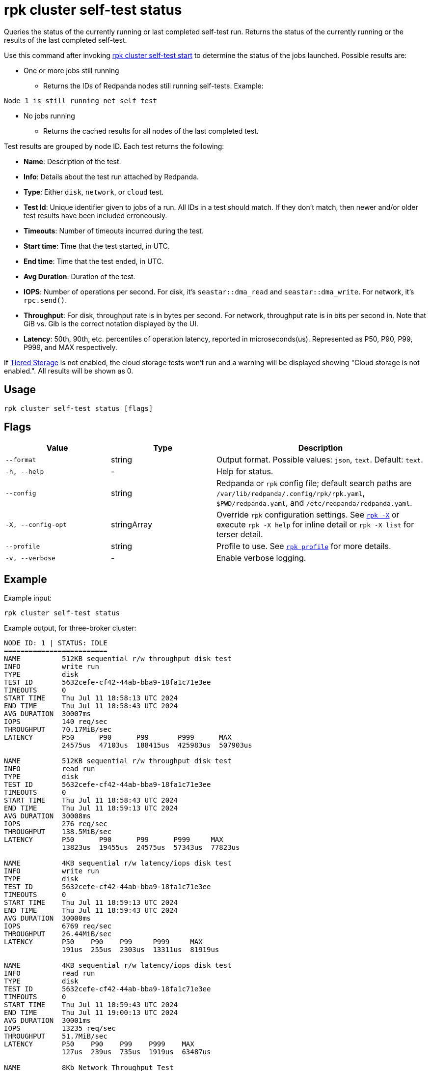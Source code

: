 = rpk cluster self-test status
:description: Reference for the 'rpk cluster self-test status' command. Queries the status of the currently running or last completed self-test run.

Queries the status of the currently running or last completed self-test run. Returns the status of the currently running or the results of the last completed self-test.

Use this command after invoking xref:./rpk-cluster-self-test-start.adoc[rpk cluster self-test start] to determine the status of
the jobs launched. Possible results are:

* One or more jobs still running
** Returns the IDs of Redpanda nodes still running self-tests. Example:

[,bash,role=no-copy]
----
Node 1 is still running net self test
----

* No jobs running
** Returns the cached results for all nodes of the last completed test.

Test results are grouped by node ID. Each test returns the following:

* *Name*: Description of the test.
* *Info*: Details about the test run attached by Redpanda.
* *Type*: Either `disk`, `network`, or `cloud` test.
* *Test Id*: Unique identifier given to jobs of a run. All IDs in a test should match. If they don't match, then newer and/or older test results have been included erroneously.
* *Timeouts*: Number of timeouts incurred during the test.
* *Start time*: Time that the test started, in UTC.
* *End time*: Time that the test ended, in UTC.
* *Avg Duration*: Duration of the test.
* *IOPS*: Number of operations per second. For disk, it's `seastar::dma_read` and `seastar::dma_write`. For network, it's `rpc.send()`.
* *Throughput*: For disk, throughput rate is in bytes per second. For network, throughput rate is in bits per second in. Note that GiB vs. Gib is the correct notation displayed by the UI.
* *Latency*: 50th, 90th, etc. percentiles of operation latency, reported in microseconds(us). Represented as P50, P90, P99, P999, and MAX respectively.

If xref:manage:tiered-storage.adoc[Tiered Storage] is not enabled, the cloud storage tests won't run and a warning will be displayed showing "Cloud storage is not enabled.". All results will be shown as 0.

== Usage

[,bash]
----
rpk cluster self-test status [flags]
----

== Flags

[cols="1m,1a,2a"]
|===
|*Value* |*Type* |*Description*

|--format |string |Output format. Possible values: `json`, `text`. Default: `text`.

|-h, --help |- |Help for status.

|--config |string |Redpanda or `rpk` config file; default search paths are `/var/lib/redpanda/.config/rpk/rpk.yaml`, `$PWD/redpanda.yaml`, and `/etc/redpanda/redpanda.yaml`.

|-X, --config-opt |stringArray |Override `rpk` configuration settings. See xref:reference:rpk/rpk-x-options.adoc[`rpk -X`] or execute `rpk -X help` for inline detail or `rpk -X list` for terser detail.

|--profile |string |Profile to use. See xref:reference:rpk/rpk-profile.adoc[`rpk profile`] for more details.

|-v, --verbose |- |Enable verbose logging.
|===


== Example

Example input:

[,bash]
----
rpk cluster self-test status
----

Example output, for three-broker cluster:

[,bash]
----
NODE ID: 1 | STATUS: IDLE
=========================
NAME          512KB sequential r/w throughput disk test
INFO          write run
TYPE          disk
TEST ID       5632cefe-cf42-44ab-bba9-18fa1c71e3ee
TIMEOUTS      0
START TIME    Thu Jul 11 18:58:13 UTC 2024
END TIME      Thu Jul 11 18:58:43 UTC 2024
AVG DURATION  30007ms
IOPS          140 req/sec
THROUGHPUT    70.17MiB/sec
LATENCY       P50      P90      P99       P999      MAX
              24575us  47103us  188415us  425983us  507903us

NAME          512KB sequential r/w throughput disk test
INFO          read run
TYPE          disk
TEST ID       5632cefe-cf42-44ab-bba9-18fa1c71e3ee
TIMEOUTS      0
START TIME    Thu Jul 11 18:58:43 UTC 2024
END TIME      Thu Jul 11 18:59:13 UTC 2024
AVG DURATION  30008ms
IOPS          276 req/sec
THROUGHPUT    138.5MiB/sec
LATENCY       P50      P90      P99      P999     MAX
              13823us  19455us  24575us  57343us  77823us

NAME          4KB sequential r/w latency/iops disk test
INFO          write run
TYPE          disk
TEST ID       5632cefe-cf42-44ab-bba9-18fa1c71e3ee
TIMEOUTS      0
START TIME    Thu Jul 11 18:59:13 UTC 2024
END TIME      Thu Jul 11 18:59:43 UTC 2024
AVG DURATION  30000ms
IOPS          6769 req/sec
THROUGHPUT    26.44MiB/sec
LATENCY       P50    P90    P99     P999     MAX
              191us  255us  2303us  13311us  81919us

NAME          4KB sequential r/w latency/iops disk test
INFO          read run
TYPE          disk
TEST ID       5632cefe-cf42-44ab-bba9-18fa1c71e3ee
TIMEOUTS      0
START TIME    Thu Jul 11 18:59:43 UTC 2024
END TIME      Thu Jul 11 19:00:13 UTC 2024
AVG DURATION  30001ms
IOPS          13235 req/sec
THROUGHPUT    51.7MiB/sec
LATENCY       P50    P90    P99    P999    MAX
              127us  239us  735us  1919us  63487us

NAME          8Kb Network Throughput Test
INFO          Test performed against node: 2
TYPE          network
TEST ID       5632cefe-cf42-44ab-bba9-18fa1c71e3ee
TIMEOUTS      0
START TIME    Thu Jul 11 19:00:13 UTC 2024
END TIME      Thu Jul 11 19:00:43 UTC 2024
AVG DURATION  30000ms
IOPS          55370 req/sec
THROUGHPUT    3.38Gib/sec
LATENCY       P50    P90    P99    P999   MAX
              167us  231us  351us  495us  7679us

NAME          Cloud Storage Test
INFO          Put
TYPE          cloud
TEST ID       a349685a-ee49-4141-8390-c302975db3a5
TIMEOUTS      0
START TIME    Tue Jul 16 18:06:30 UTC 2024
END TIME      Tue Jul 16 18:06:30 UTC 2024
AVG DURATION  8ms

NAME          Cloud Storage Test
INFO          List
TYPE          cloud
TEST ID       a349685a-ee49-4141-8390-c302975db3a5
TIMEOUTS      0
START TIME    Tue Jul 16 18:06:30 UTC 2024
END TIME      Tue Jul 16 18:06:30 UTC 2024
AVG DURATION  1ms

NAME          Cloud Storage Test
INFO          Get
TYPE          cloud
TEST ID       a349685a-ee49-4141-8390-c302975db3a5
TIMEOUTS      0
START TIME    Tue Jul 16 18:06:30 UTC 2024
END TIME      Tue Jul 16 18:06:30 UTC 2024
AVG DURATION  1ms

NAME          Cloud Storage Test
INFO          Head
TYPE          cloud
TEST ID       a349685a-ee49-4141-8390-c302975db3a5
TIMEOUTS      0
START TIME    Tue Jul 16 18:06:30 UTC 2024
END TIME      Tue Jul 16 18:06:30 UTC 2024
AVG DURATION  0ms

NAME          Cloud Storage Test
INFO          Delete
TYPE          cloud
TEST ID       a349685a-ee49-4141-8390-c302975db3a5
TIMEOUTS      0
START TIME    Tue Jul 16 18:06:30 UTC 2024
END TIME      Tue Jul 16 18:06:30 UTC 2024
AVG DURATION  1ms

NAME          Cloud Storage Test
INFO          Plural Delete
TYPE          cloud
TEST ID       a349685a-ee49-4141-8390-c302975db3a5
TIMEOUTS      0
START TIME    Tue Jul 16 18:06:30 UTC 2024
END TIME      Tue Jul 16 18:06:30 UTC 2024
AVG DURATION  47ms

NODE ID: 2 | STATUS: IDLE
=========================
NAME          512KB sequential r/w throughput disk test
INFO          write run
TYPE          disk
TEST ID       5632cefe-cf42-44ab-bba9-18fa1c71e3ee
TIMEOUTS      0
START TIME    Thu Jul 11 18:58:13 UTC 2024
END TIME      Thu Jul 11 18:58:43 UTC 2024
AVG DURATION  30006ms
IOPS          141 req/sec
THROUGHPUT    70.52MiB/sec
LATENCY       P50      P90      P99       P999      MAX
              24575us  47103us  188415us  409599us  507903us

NAME          512KB sequential r/w throughput disk test
INFO          read run
TYPE          disk
TEST ID       5632cefe-cf42-44ab-bba9-18fa1c71e3ee
TIMEOUTS      0
START TIME    Thu Jul 11 18:58:43 UTC 2024
END TIME      Thu Jul 11 18:59:13 UTC 2024
AVG DURATION  30011ms
IOPS          279 req/sec
THROUGHPUT    139.5MiB/sec
LATENCY       P50      P90      P99      P999     MAX
              13823us  19455us  24575us  57343us  81919us

NAME          4KB sequential r/w latency/iops disk test
INFO          write run
TYPE          disk
TEST ID       5632cefe-cf42-44ab-bba9-18fa1c71e3ee
TIMEOUTS      0
START TIME    Thu Jul 11 18:59:13 UTC 2024
END TIME      Thu Jul 11 18:59:43 UTC 2024
AVG DURATION  29999ms
IOPS          7045 req/sec
THROUGHPUT    27.52MiB/sec
LATENCY       P50    P90    P99     P999     MAX
              191us  255us  2303us  13823us  81919us

NAME          4KB sequential r/w latency/iops disk test
INFO          read run
TYPE          disk
TEST ID       5632cefe-cf42-44ab-bba9-18fa1c71e3ee
TIMEOUTS      0
START TIME    Thu Jul 11 18:59:43 UTC 2024
END TIME      Thu Jul 11 19:00:13 UTC 2024
AVG DURATION  30000ms
IOPS          13064 req/sec
THROUGHPUT    51.03MiB/sec
LATENCY       P50    P90    P99    P999    MAX
              127us  247us  767us  2175us  61439us

NAME          Cloud Storage Test
INFO          Put
TYPE          cloud
TEST ID       a349685a-ee49-4141-8390-c302975db3a5
TIMEOUTS      0
START TIME    Tue Jul 16 18:06:30 UTC 2024
END TIME      Tue Jul 16 18:06:30 UTC 2024
AVG DURATION  8ms

NAME          Cloud Storage Test
INFO          List
TYPE          cloud
TEST ID       a349685a-ee49-4141-8390-c302975db3a5
TIMEOUTS      0
START TIME    Tue Jul 16 18:06:30 UTC 2024
END TIME      Tue Jul 16 18:06:30 UTC 2024
AVG DURATION  1ms

NAME          Cloud Storage Test
INFO          Get
TYPE          cloud
TEST ID       a349685a-ee49-4141-8390-c302975db3a5
TIMEOUTS      0
START TIME    Tue Jul 16 18:06:30 UTC 2024
END TIME      Tue Jul 16 18:06:30 UTC 2024
AVG DURATION  1ms

NAME          Cloud Storage Test
INFO          Head
TYPE          cloud
TEST ID       a349685a-ee49-4141-8390-c302975db3a5
TIMEOUTS      0
START TIME    Tue Jul 16 18:06:30 UTC 2024
END TIME      Tue Jul 16 18:06:30 UTC 2024
AVG DURATION  0ms

NAME          Cloud Storage Test
INFO          Delete
TYPE          cloud
TEST ID       a349685a-ee49-4141-8390-c302975db3a5
TIMEOUTS      0
START TIME    Tue Jul 16 18:06:30 UTC 2024
END TIME      Tue Jul 16 18:06:30 UTC 2024
AVG DURATION  1ms

NAME          Cloud Storage Test
INFO          Plural Delete
TYPE          cloud
TEST ID       a349685a-ee49-4141-8390-c302975db3a5
TIMEOUTS      0
START TIME    Tue Jul 16 18:06:30 UTC 2024
END TIME      Tue Jul 16 18:06:30 UTC 2024
AVG DURATION  47ms

NODE ID: 0 | STATUS: IDLE
=========================
NAME          512KB sequential r/w throughput disk test
INFO          write run
TYPE          disk
TEST ID       5632cefe-cf42-44ab-bba9-18fa1c71e3ee
TIMEOUTS      0
START TIME    Thu Jul 11 18:58:13 UTC 2024
END TIME      Thu Jul 11 18:58:43 UTC 2024
AVG DURATION  30009ms
IOPS          140 req/sec
THROUGHPUT    70.38MiB/sec
LATENCY       P50      P90      P99       P999      MAX
              24575us  47103us  180223us  360447us  507903us

NAME          512KB sequential r/w throughput disk test
INFO          read run
TYPE          disk
TEST ID       5632cefe-cf42-44ab-bba9-18fa1c71e3ee
TIMEOUTS      0
START TIME    Thu Jul 11 18:58:43 UTC 2024
END TIME      Thu Jul 11 18:59:13 UTC 2024
AVG DURATION  30005ms
IOPS          278 req/sec
THROUGHPUT    139.2MiB/sec
LATENCY       P50      P90      P99      P999     MAX
              13823us  19455us  24575us  57343us  77823us

NAME          4KB sequential r/w latency/iops disk test
INFO          write run
TYPE          disk
TEST ID       5632cefe-cf42-44ab-bba9-18fa1c71e3ee
TIMEOUTS      0
START TIME    Thu Jul 11 18:59:13 UTC 2024
END TIME      Thu Jul 11 18:59:43 UTC 2024
AVG DURATION  30000ms
IOPS          6767 req/sec
THROUGHPUT    26.43MiB/sec
LATENCY       P50    P90    P99     P999     MAX
              191us  255us  2303us  13823us  102399us

NAME          4KB sequential r/w latency/iops disk test
INFO          read run
TYPE          disk
TEST ID       5632cefe-cf42-44ab-bba9-18fa1c71e3ee
TIMEOUTS      0
START TIME    Thu Jul 11 18:59:43 UTC 2024
END TIME      Thu Jul 11 19:00:13 UTC 2024
AVG DURATION  30003ms
IOPS          13206 req/sec
THROUGHPUT    51.59MiB/sec
LATENCY       P50    P90    P99    P999    MAX
              123us  239us  735us  1855us  63487us

NAME          8Kb Network Throughput Test
INFO          Test performed against node: 1
TYPE          network
TEST ID       5632cefe-cf42-44ab-bba9-18fa1c71e3ee
TIMEOUTS      0
START TIME    Thu Jul 11 19:00:13 UTC 2024
END TIME      Thu Jul 11 19:00:43 UTC 2024
AVG DURATION  30000ms
IOPS          34929 req/sec
THROUGHPUT    2.13Gib/sec
LATENCY       P50    P90    P99    P999   MAX
              303us  367us  511us  671us  6399us

NAME          8Kb Network Throughput Test
INFO          Test performed against node: 2
TYPE          network
TEST ID       5632cefe-cf42-44ab-bba9-18fa1c71e3ee
TIMEOUTS      0
START TIME    Thu Jul 11 19:00:43 UTC 2024
END TIME      Thu Jul 11 19:01:13 UTC 2024
AVG DURATION  30000ms
IOPS          86498 req/sec
THROUGHPUT    5.28Gib/sec
LATENCY       P50    P90    P99    P999   MAX
              107us  151us  247us  351us  10239us

NAME          Cloud Storage Test
INFO          Put
TYPE          cloud
TEST ID       a349685a-ee49-4141-8390-c302975db3a5
TIMEOUTS      0
START TIME    Tue Jul 16 18:06:30 UTC 2024
END TIME      Tue Jul 16 18:06:30 UTC 2024
AVG DURATION  8ms

NAME          Cloud Storage Test
INFO          List
TYPE          cloud
TEST ID       a349685a-ee49-4141-8390-c302975db3a5
TIMEOUTS      0
START TIME    Tue Jul 16 18:06:30 UTC 2024
END TIME      Tue Jul 16 18:06:30 UTC 2024
AVG DURATION  1ms

NAME          Cloud Storage Test
INFO          Get
TYPE          cloud
TEST ID       a349685a-ee49-4141-8390-c302975db3a5
TIMEOUTS      0
START TIME    Tue Jul 16 18:06:30 UTC 2024
END TIME      Tue Jul 16 18:06:30 UTC 2024
AVG DURATION  1ms

NAME          Cloud Storage Test
INFO          Head
TYPE          cloud
TEST ID       a349685a-ee49-4141-8390-c302975db3a5
TIMEOUTS      0
START TIME    Tue Jul 16 18:06:30 UTC 2024
END TIME      Tue Jul 16 18:06:30 UTC 2024
AVG DURATION  0ms

NAME          Cloud Storage Test
INFO          Delete
TYPE          cloud
TEST ID       a349685a-ee49-4141-8390-c302975db3a5
TIMEOUTS      0
START TIME    Tue Jul 16 18:06:30 UTC 2024
END TIME      Tue Jul 16 18:06:30 UTC 2024
AVG DURATION  1ms

NAME          Cloud Storage Test
INFO          Plural Delete
TYPE          cloud
TEST ID       a349685a-ee49-4141-8390-c302975db3a5
TIMEOUTS      0
START TIME    Tue Jul 16 18:06:30 UTC 2024
END TIME      Tue Jul 16 18:06:30 UTC 2024
AVG DURATION  47ms


----

NOTE: If self-test returns write results that are unexpectedly and significantly lower than read results, it may be because the Redpanda `rpk` client hardcodes the `DSync` option to `true`. When `DSync` is enabled, files are opened with the `O_DSYNC` flag set, and this represents the actual setting that Redpanda uses when it writes to disk.

== Related topics

* xref:manage:cluster-maintenance/cluster-diagnostics.adoc#disk-and-network-self-test-benchmarks[Guide for running self-test for cluster diagnostics]
* xref:./rpk-cluster-self-test.adoc[rpk cluster self-test]
* xref:./rpk-cluster-self-test-start.adoc[rpk cluster self-test start]
* xref:./rpk-cluster-self-test-stop.adoc[rpk cluster self-test stop]
